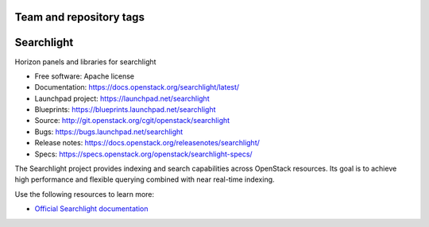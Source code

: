 ========================
Team and repository tags
========================

.. image:: https://governance.openstack.org/tc/badges/searchlight.svg
    :target: https://governance.openstack.org/tc/reference/tags/index.html
    :alt: Searchlight is an official OpenStack project as indicated by
          the "project:official" badge
.. NOTE(rosmaita): the alt text above will have to be updated when
   additional tags are asserted for Searchlight.  (The SVG in the
   governance repo is updated automatically.)

.. Change things from this point on

===========
Searchlight
===========

Horizon panels and libraries for searchlight

* Free software: Apache license
* Documentation: https://docs.openstack.org/searchlight/latest/
* Launchpad project: https://launchpad.net/searchlight
* Blueprints: https://blueprints.launchpad.net/searchlight
* Source: http://git.openstack.org/cgit/openstack/searchlight
* Bugs: https://bugs.launchpad.net/searchlight
* Release notes: https://docs.openstack.org/releasenotes/searchlight/
* Specs: https://specs.openstack.org/openstack/searchlight-specs/

The Searchlight project provides indexing and search capabilities across
OpenStack resources. Its goal is to achieve high performance and flexible
querying combined with near real-time indexing.

Use the following resources to learn more:

* `Official Searchlight documentation <https://docs.openstack.org/searchlight/latest>`_
